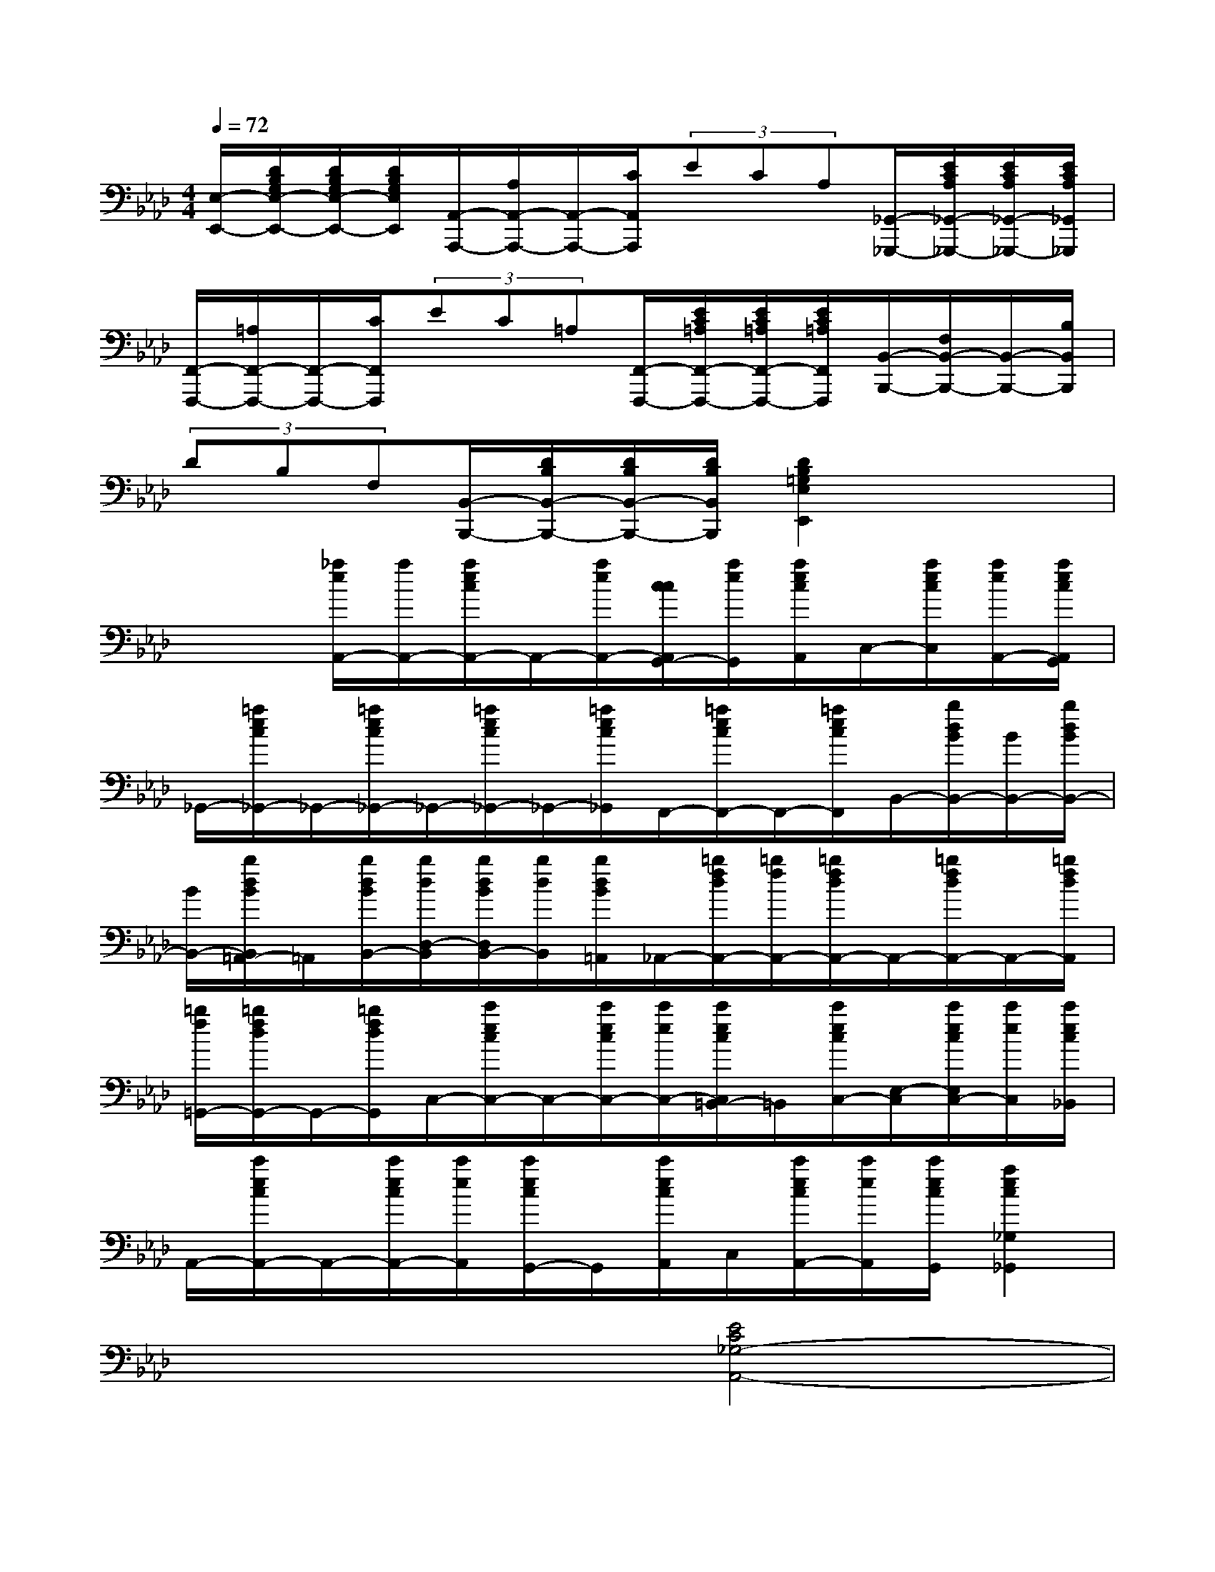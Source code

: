 X:1
T:
M:4/4
L:1/8
Q:1/4=72
K:Ab%4flats
V:1
[E,/2-E,,/2-][D/2B,/2G,/2E,/2-E,,/2-][D/2B,/2G,/2E,/2-E,,/2-][D/2B,/2G,/2E,/2E,,/2][A,,/2-A,,,/2-][A,/2A,,/2-A,,,/2-][A,,/2-A,,,/2-][C/2A,,/2A,,,/2](3ECA,[_G,,/2-_G,,,/2-][E/2C/2A,/2_G,,/2-_G,,,/2-][E/2C/2A,/2_G,,/2-_G,,,/2-][E/2C/2A,/2_G,,/2_G,,,/2]|
[F,,/2-F,,,/2-][=A,/2F,,/2-F,,,/2-][F,,/2-F,,,/2-][C/2F,,/2F,,,/2](3EC=A,[F,,/2-F,,,/2-][E/2C/2=A,/2F,,/2-F,,,/2-][E/2C/2=A,/2F,,/2-F,,,/2-][E/2C/2=A,/2F,,/2F,,,/2][B,,/2-B,,,/2-][F,/2B,,/2-B,,,/2-][B,,/2-B,,,/2-][B,/2B,,/2B,,,/2]|
(3DB,F,[B,,/2-B,,,/2-][D/2B,/2B,,/2-B,,,/2-][D/2B,/2B,,/2-B,,,/2-][D/2B,/2B,,/2B,,,/2][D2B,2=G,2E,2E,,2]x2|
x2[_a/2e/2A,,/2-][a/2A,,/2-][a/2e/2c/2A,,/2-]A,,/2-[a/2e/2A,,/2-][c/2c/2A,,/2G,,/2-][a/2e/2G,,/2][a/2e/2c/2A,,/2]C,/2-[a/2e/2c/2C,/2][a/2e/2A,,/2-][a/2e/2c/2A,,/2G,,/2]|
_G,,/2-[=a/2e/2c/2_G,,/2-]_G,,/2-[=a/2e/2c/2_G,,/2-]_G,,/2-[=a/2e/2c/2_G,,/2-]_G,,/2-[=a/2e/2c/2_G,,/2]F,,/2-[=a/2e/2c/2F,,/2-]F,,/2-[=a/2e/2c/2F,,/2]B,,/2-[b/2d/2B/2B,,/2-][B/2B,,/2-][b/2d/2B/2B,,/2-]|
[B/2B,,/2-][b/2d/2B/2B,,/2=A,,/2-]=A,,/2[b/2d/2B/2B,,/2-][b/2d/2D,/2-B,,/2][b/2d/2B/2D,/2B,,/2-][b/2d/2B,,/2][b/2d/2B/2=A,,/2]_A,,/2-[=b/2f/2d/2A,,/2-][=b/2f/2A,,/2-][=b/2f/2d/2A,,/2-]A,,/2-[=b/2f/2d/2A,,/2-]A,,/2-[=b/2f/2d/2A,,/2]|
[=b/2f/2=G,,/2-][=b/2f/2d/2G,,/2-]G,,/2-[=b/2f/2d/2G,,/2]C,/2-[c'/2e/2c/2C,/2-]C,/2-[c'/2e/2c/2C,/2-][c'/2e/2C,/2-][c'/2e/2c/2C,/2=B,,/2-]=B,,/2[c'/2e/2c/2C,/2-][E,/2-C,/2][c'/2e/2c/2E,/2C,/2-][c'/2e/2C,/2][c'/2e/2c/2_B,,/2]|
A,,/2-[c'/2e/2c/2A,,/2-]A,,/2-[c'/2e/2c/2A,,/2-][c'/2e/2A,,/2][c'/2e/2c/2G,,/2-]G,,/2[c'/2e/2c/2A,,/2]C,/2[c'/2e/2c/2A,,/2-][c'/2e/2A,,/2][c'/2e/2c/2G,,/2][a2e2c2_G,2_G,,2]|
x4[E4C4_G,4-A,,4-]|
[=D2_G,2A,,2][=G4=B,4G,4G,,4]x2|
[e2_B2G2E2E,2B,,2G,,2E,,2]x6|
[_d2B2E2G,2E,2G,,2]x4[c2A2E2A,2E,2A,,2]|
x4[c'2e2c2A,2A,,2][=b2e2=B2=A,2=A,,2]|
[_b2g2e2B2B,2B,,2]x4[b2f2d2B2B,,2B,,,2]|
x4[e/2B/2G/2E/2E,/2-E,,/2-][E,/2E,,/2]xxx|
xxxx[_a-A-A,C,A,,][a/2A/2]A/2GB